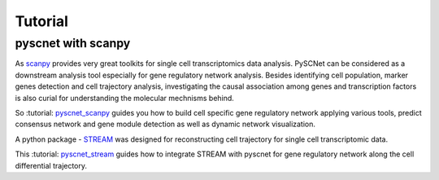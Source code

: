 Tutorial
===============

pyscnet with scanpy
-------------------
As `scanpy`_ provides very great toolkits for single cell transcriptomics data analysis.
PySCNet can be considered as a downstream analysis tool especially for gene regulatory network analysis.
Besides identifying cell population, marker genes detection and cell trajectory analysis,
investigating the causal association among genes and transcription factors is also curial for understanding the molecular mechnisms behind.

So :tutorial: `pyscnet_scanpy`_ guides you how to build cell specific gene regulatory network applying various tools, predict consensus network and gene module detection as well as dynamic network visualization.

A python package - `STREAM`_ was designed for reconstructing cell trajectory for single cell transcriptomic data.

This :tutorial: `pyscnet_stream`_ guides how to integrate STREAM with pyscnet for gene regulatory network along the cell differential trajectory.

.. _scanpy: https://scanpy.readthedocs.io/en/stable/index.html
.. _pyscnet_scanpy: https://github.com/MingBit/PySCNet/blob/master/tutorial/pyscnet_scanpy.ipynb

.. _STREAM: https://github.com/pinellolab/STREAM
.. _pyscnet_stream: https://github.com/MingBit/PySCNet/blob/master/tutorial/pyscnet_stream.ipynb